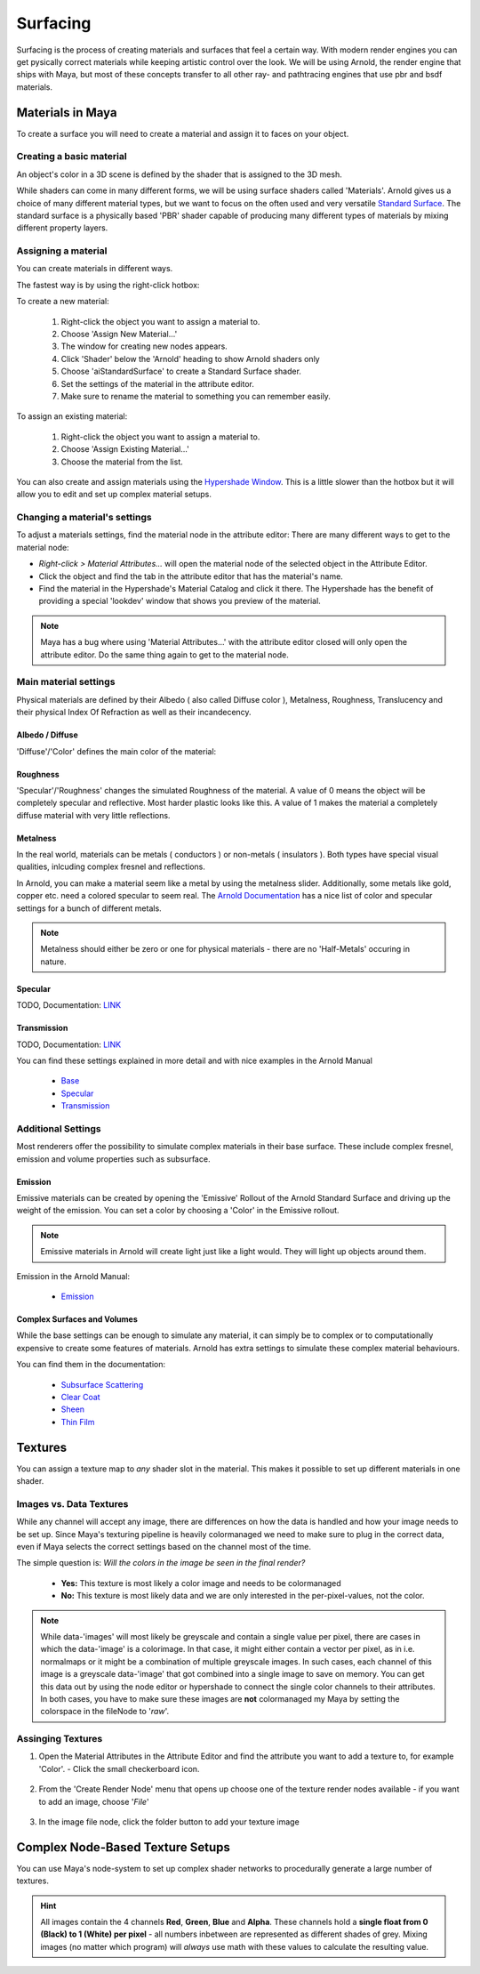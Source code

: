 #########
Surfacing
#########

Surfacing is the process of creating materials and surfaces that feel a certain way. With modern render engines you can get pysically correct materials while keeping artistic control over the look.
We will be using Arnold, the render engine that ships with Maya, but most of these concepts transfer to all other ray- and pathtracing engines that use pbr and bsdf materials.

*****************
Materials in Maya
*****************

To create a surface you will need to create a material and assign it to faces on your object.

Creating a basic material
=========================
An object's color in a 3D scene is defined by the shader that is assigned to the 3D mesh. 

While shaders can come in many different forms, we will be using surface shaders called 'Materials'. Arnold gives us a choice of many different material types, but we want to focus on the often used and very versatile `Standard Surface <https://docs.arnoldrenderer.com/display/A5AFMUG/Standard+Surface>`__.
The standard surface is a physically based 'PBR' shader capable of producing many different types of materials by mixing different property layers. 

Assigning a material
====================
You can create materials in different ways.

The fastest way is by using the right-click hotbox:

To create a new material:

    .. image:: ./images/assignNewStandardSurface.png

    1. Right-click the object you want to assign a material to.
    2. Choose 'Assign New Material...'
    3. The window for creating new nodes appears.
    4. Click 'Shader' below the 'Arnold' heading to show Arnold shaders only
    5. Choose 'aiStandardSurface' to create a Standard Surface shader.
    6. Set the settings of the material in the attribute editor.
    7. Make sure to rename the material to something you can remember easily.

To assign an existing material:

    .. image:: ./images/assignExistingMaterial.png
    
    1. Right-click the object you want to assign a material to.
    2. Choose 'Assign Existing Material...'
    3. Choose the material from the list.

You can also create and assign materials using the `Hypershade Window <https://help.autodesk.com/view/MAYAUL/2020/ENU/?guid=GUID-252707EC-4AAF-4D3F-9600-804F783652B7>`__.
This is a little slower than the hotbox but it will allow you to edit and set up complex material setups.

Changing a material's settings
==============================

.. image:: ./images/attributeEditor_materialSettings.png

To adjust a materials settings, find the material node in the attribute editor:
There are many different ways to get to the material node:

* *Right-click > Material Attributes...* will open the material node of the selected object in the Attribute Editor. 
* Click the object and find the tab in the attribute editor that has the material's name. 
* Find the material in the Hypershade's Material Catalog and click it there. The Hypershade has the benefit of providing a special 'lookdev' window that shows you preview of the material.

.. note::
    Maya has a bug where using 'Material Attributes...' with the attribute editor closed will only open the attribute editor. Do the same thing again to get to the material node.

Main material settings
======================

Physical materials are defined by their Albedo ( also called Diffuse color ), Metalness, Roughness, Translucency and their physical Index Of Refraction as well as their incandecency.

Albedo / Diffuse
----------------

'Diffuse'/'Color' defines the main color of the material:

.. image:: ./images/arnold_changeColor.gif

Roughness
---------

'Specular'/'Roughness' changes the simulated Roughness of the material. A value of 0 means the object will be completely specular and reflective. Most harder plastic looks like this. 
A value of 1 makes the material a completely diffuse material with very little reflections. 

.. image:: ./images/arnold_changeRoughness.gif

Metalness
---------

In the real world, materials can be metals ( conductors ) or non-metals ( insulators ). Both types have special visual qualities, inlcuding complex fresnel and reflections.

In Arnold, you can make a material seem like a metal by using the metalness slider. Additionally, some metals like gold, copper etc. need a colored specular to seem real. The `Arnold Documentation <https://docs.arnoldrenderer.com/display/A5AFMUG/Base>`__ has a nice list of color and specular settings for a bunch of different metals.

.. note::
    Metalness should either be zero or one for physical materials - there are no 'Half-Metals' occuring in nature.

Specular
--------

TODO, 
Documentation: `LINK <https://docs.arnoldrenderer.com/display/A5AFMUG/Specular>`__


Transmission
------------

TODO, Documentation: `LINK <https://docs.arnoldrenderer.com/display/A5AFMUG/Transmission>`__

You can find these settings explained in more detail and with nice examples in the Arnold Manual
    
    * `Base <https://docs.arnoldrenderer.com/display/A5AFMUG/Base>`__
    * `Specular <https://docs.arnoldrenderer.com/display/A5AFMUG/Specular>`__
    * `Transmission <https://docs.arnoldrenderer.com/display/A5AFMUG/Transmission>`__


Additional Settings
===================

Most renderers offer the possibility to simulate complex materials in their base surface. These include complex fresnel, emission and volume properties such as subsurface.

Emission
--------

Emissive materials can be created by opening the 'Emissive' Rollout of the Arnold Standard Surface and driving up the weight of the emission. You can set a color by choosing a 'Color' in the Emissive rollout.

.. image:: ./images/arnold_ChangeEmission.gif

.. note::
    Emissive materials in Arnold will create light just like a light would. They will light up objects around them.

Emission in the Arnold Manual:

    * `Emission <https://docs.arnoldrenderer.com/display/A5AFMUG/Emission>`__

Complex Surfaces and Volumes
----------------------------

While the base settings can be enough to simulate any material, it can simply be to complex or to computationally expensive to create some features of materials. Arnold has extra settings to simulate these complex material behaviours.

You can find them in the documentation:

    * `Subsurface Scattering <https://docs.arnoldrenderer.com/display/A5AFMUG/Subsurface>`__
    * `Clear Coat <https://docs.arnoldrenderer.com/display/A5AFMUG/Coat>`__
    * `Sheen <https://docs.arnoldrenderer.com/display/A5AFMUG/Sheen>`__
    * `Thin Film <https://docs.arnoldrenderer.com/display/A5AFMUG/Thin+Film>`__


********
Textures
********

You can assign a texture map to *any* shader slot in the material. This makes it possible to set up different materials in one shader.

Images vs. Data Textures
========================

While any channel will accept any image, there are differences on how the data is handled and how your image needs to be set up. Since Maya's texturing pipeline is heavily colormanaged we need to make sure to plug in the correct data, even if Maya selects the correct settings based on the channel most of the time.

The simple question is: *Will the colors in the image be seen in the final render?*

    * **Yes:**    This texture is most likely a color image and needs to be colormanaged
    * **No:**     This texture is most likely data and we are only interested in the per-pixel-values, not the color. 

.. note::
    | While data-'images' will most likely be greyscale and contain a single value per pixel, there are cases in which the data-'image' is a colorimage. In that case, it might either contain a vector per pixel, as in i.e. normalmaps or it might be a combination of multiple greyscale images. In such cases, each channel of this image is a greyscale data-'image' that got combined into a single image to save on memory. You can get this data out by using the node editor or hypershade to connect the single color channels to their attributes.
    | In both cases, you have to make sure these images are **not** colormanaged my Maya by setting the colorspace in the fileNode to '*raw*'.

    .. image:: ./images/imageColorSpace.png
    

Assinging Textures
==================

1. Open the Material Attributes in the Attribute Editor and find the attribute you want to add a texture to, for example 'Color'. - Click the small checkerboard icon.

    .. image:: ./images/textureSlot.png

2. From the 'Create Render Node' menu that opens up choose one of the texture render nodes available - if you want to add an image, choose '*File*'

    .. image:: ./images/createRenderNodeMenu.png

3. In the image file node, click the folder button to add your texture image

    .. image:: ./images/fileNode.png


*********************************
Complex Node-Based Texture Setups
*********************************

You can use Maya's node-system to set up complex shader networks to procedurally generate a large number of textures.

.. hint::
    All images contain the 4 channels **Red**, **Green**, **Blue** and **Alpha**. These channels hold a **single float from 0 (Black) to 1 (White) per pixel** - all numbers inbetween are represented as different shades of grey. Mixing images (no matter which program) will *always* use math with these values to calculate the resulting value.